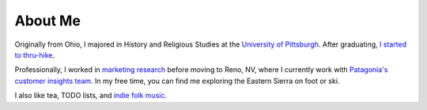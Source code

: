 .. title: index
.. slug: index
.. date: 2021-01-24 22:47:17 UTC-08:00
.. tags: 
.. category: 
.. link: 
.. description: 
.. type: text
.. hidetitle: True

########
About Me
########

Originally from Ohio, I majored in History and Religious Studies at the `University of Pittsburgh <https://www.honorscollege.pitt.edu/michael-deckebach>`_. After graduating, `I started to thru-hike <./adventures/>`_.

Professionally, I worked in `marketing research <https://glm.com/>`_ before moving to Reno, NV, where I currently work with `Patagonia's customer insights team <https://www.patagonia.com/>`_. In my free time, you can find me exploring the Eastern Sierra on foot or ski.

I also like tea, TODO lists, and `indie folk music <https://open.spotify.com/playlist/6yegJvVzzKYZlPDodWYZUS>`_.   